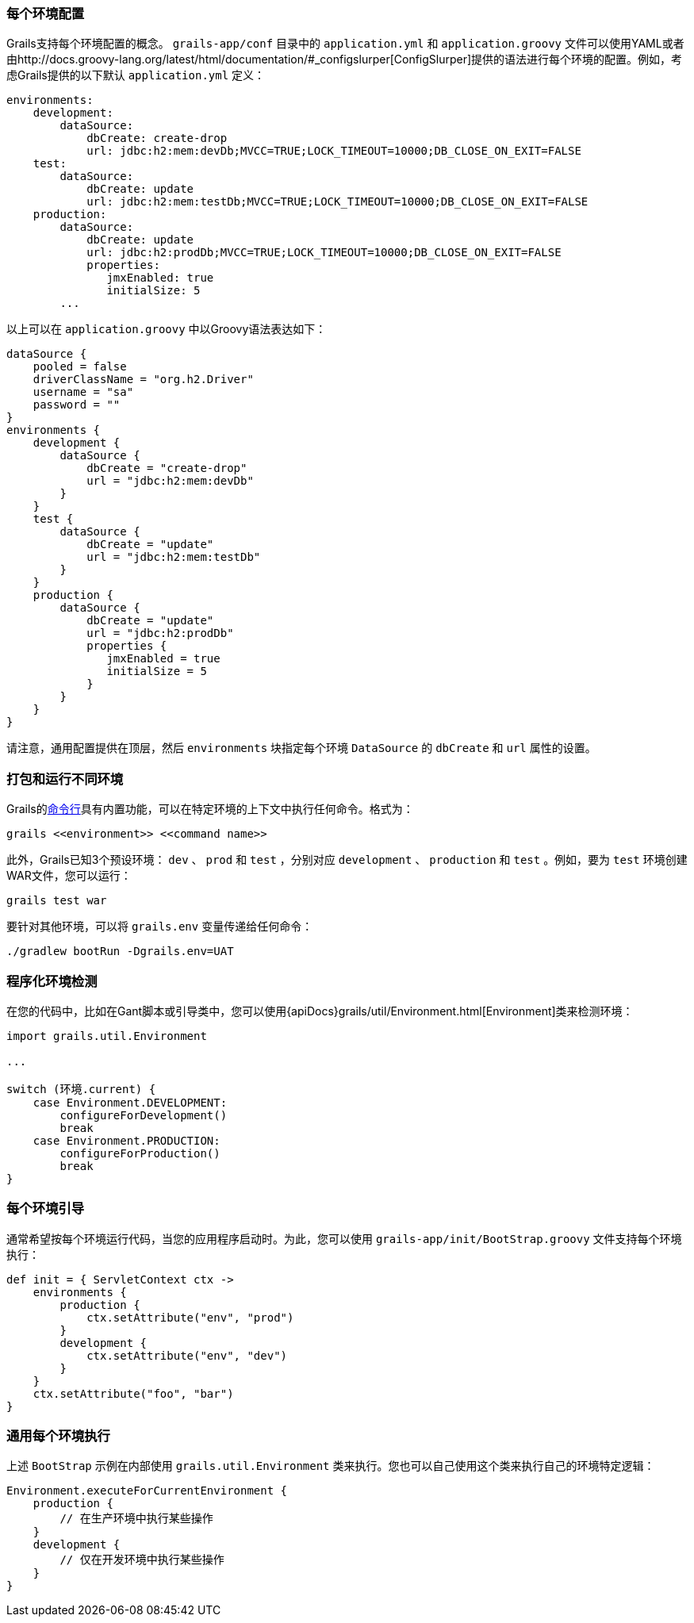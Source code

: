 === 每个环境配置

Grails支持每个环境配置的概念。 `grails-app/conf` 目录中的 `application.yml` 和 `application.groovy` 文件可以使用YAML或者由http://docs.groovy-lang.org/latest/html/documentation/#_configslurper[ConfigSlurper]提供的语法进行每个环境的配置。例如，考虑Grails提供的以下默认 `application.yml` 定义：

[source,yaml]
----
environments:
    development:
        dataSource:
            dbCreate: create-drop
            url: jdbc:h2:mem:devDb;MVCC=TRUE;LOCK_TIMEOUT=10000;DB_CLOSE_ON_EXIT=FALSE
    test:
        dataSource:
            dbCreate: update
            url: jdbc:h2:mem:testDb;MVCC=TRUE;LOCK_TIMEOUT=10000;DB_CLOSE_ON_EXIT=FALSE
    production:
        dataSource:
            dbCreate: update
            url: jdbc:h2:prodDb;MVCC=TRUE;LOCK_TIMEOUT=10000;DB_CLOSE_ON_EXIT=FALSE
            properties:
               jmxEnabled: true
               initialSize: 5
        ...
----
以上可以在 `application.groovy` 中以Groovy语法表达如下：

[source,groovy]
----
dataSource {
    pooled = false
    driverClassName = "org.h2.Driver"
    username = "sa"
    password = ""
}
environments {
    development {
        dataSource {
            dbCreate = "create-drop"
            url = "jdbc:h2:mem:devDb"
        }
    }
    test {
        dataSource {
            dbCreate = "update"
            url = "jdbc:h2:mem:testDb"
        }
    }
    production {
        dataSource {
            dbCreate = "update"
            url = "jdbc:h2:prodDb"
            properties {
               jmxEnabled = true
               initialSize = 5
            }
        }
    }
}
----

请注意，通用配置提供在顶层，然后 `environments` 块指定每个环境 `DataSource` 的 `dbCreate` 和 `url` 属性的设置。

=== 打包和运行不同环境

Grails的link:commandLine.html[命令行]具有内置功能，可以在特定环境的上下文中执行任何命令。格式为：

[source,bash]
----
grails <<environment>> <<command name>>
----

此外，Grails已知3个预设环境： `dev` 、 `prod` 和 `test` ，分别对应 `development` 、 `production` 和 `test` 。例如，要为 `test` 环境创建WAR文件，您可以运行：

[source,bash]
----
grails test war
----

要针对其他环境，可以将 `grails.env` 变量传递给任何命令：

[source,bash]
----
./gradlew bootRun -Dgrails.env=UAT
----

=== 程序化环境检测

在您的代码中，比如在Gant脚本或引导类中，您可以使用{apiDocs}grails/util/Environment.html[Environment]类来检测环境：

[source,groovy]
----
import grails.util.Environment

...

switch (环境.current) {
    case Environment.DEVELOPMENT:
        configureForDevelopment()
        break
    case Environment.PRODUCTION:
        configureForProduction()
        break
}
----

=== 每个环境引导

通常希望按每个环境运行代码，当您的应用程序启动时。为此，您可以使用 `grails-app/init/BootStrap.groovy` 文件支持每个环境执行：

[source,groovy]
----
def init = { ServletContext ctx ->
    environments {
        production {
            ctx.setAttribute("env", "prod")
        }
        development {
            ctx.setAttribute("env", "dev")
        }
    }
    ctx.setAttribute("foo", "bar")
}
----

=== 通用每个环境执行

上述 `BootStrap` 示例在内部使用 `grails.util.Environment` 类来执行。您也可以自己使用这个类来执行自己的环境特定逻辑：

[source,groovy]
----
Environment.executeForCurrentEnvironment {
    production {
        // 在生产环境中执行某些操作
    }
    development {
        // 仅在开发环境中执行某些操作
    }
}
----